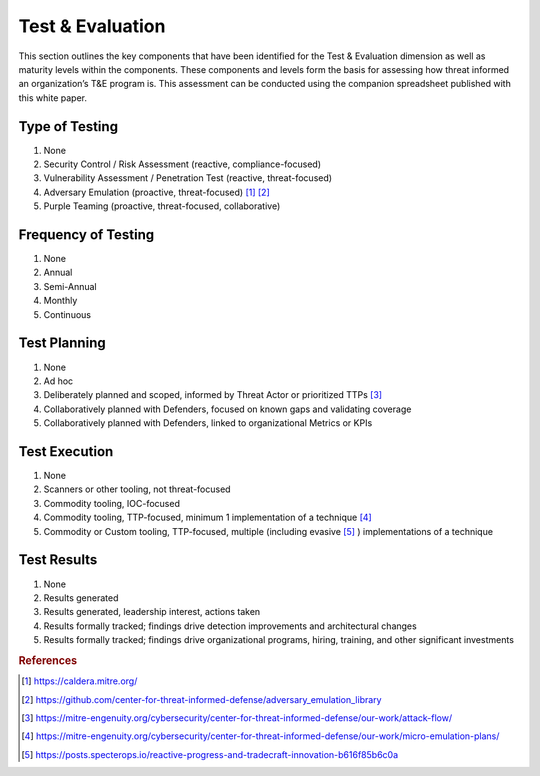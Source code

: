 ==================
Test & Evaluation
==================

This section outlines the key components that have been identified for the Test & Evaluation dimension as well as maturity levels within the components. These components and 
levels form the basis for assessing how threat informed an organization’s T&E program is. This assessment can be conducted using the companion spreadsheet published with this 
white paper.

Type of Testing
----------------

1. None 
2. Security Control / Risk Assessment (reactive, compliance-focused) 
3. Vulnerability Assessment / Penetration Test (reactive, threat-focused) 
4. Adversary Emulation (proactive, threat-focused) [#f1]_ [#f2]_ 
5. Purple Teaming (proactive, threat-focused, collaborative) 


Frequency of Testing
-----------------------------

1. None 
2. Annual 
3. Semi-Annual 
4. Monthly 
5. Continuous 


Test Planning
------------------------

1. None 
2. Ad hoc 
3. Deliberately planned and scoped, informed by Threat Actor or prioritized TTPs [#f3]_ 
4. Collaboratively planned with Defenders, focused on known gaps and validating coverage 
5. Collaboratively planned with Defenders, linked to organizational Metrics or KPIs 


Test Execution
---------------------------------

1. None 
2. Scanners or other tooling, not threat-focused 
3. Commodity tooling, IOC-focused 
4. Commodity tooling, TTP-focused, minimum 1 implementation of a technique [#f4]_ 
5. Commodity or Custom tooling, TTP-focused, multiple (including evasive [#f5]_ ) implementations of a technique 


Test Results
---------------------------------

1. None 
2. Results generated 
3. Results generated, leadership interest, actions taken 
4. Results formally tracked; findings drive detection improvements and architectural changes 
5. Results formally tracked; findings drive organizational programs, hiring, training, and other significant investments  


.. rubric:: References

.. [#f1] https://caldera.mitre.org/
.. [#f2] https://github.com/center-for-threat-informed-defense/adversary_emulation_library
.. [#f3] https://mitre-engenuity.org/cybersecurity/center-for-threat-informed-defense/our-work/attack-flow/
.. [#f4] https://mitre-engenuity.org/cybersecurity/center-for-threat-informed-defense/our-work/micro-emulation-plans/
.. [#f5] https://posts.specterops.io/reactive-progress-and-tradecraft-innovation-b616f85b6c0a


